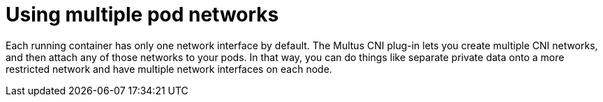 // Module included in the following assemblies:
//
// * security/container_security/security-network.adoc

[id="security-network-multiple-pod_{context}"]
= Using multiple pod networks

[role="_abstract"]
Each running container has only one network interface by default.
The Multus CNI plug-in lets you create multiple CNI networks, and then
attach any of those networks to your pods. In that way, you can do
things like separate private data onto a more restricted network
and have multiple network interfaces on each node.
